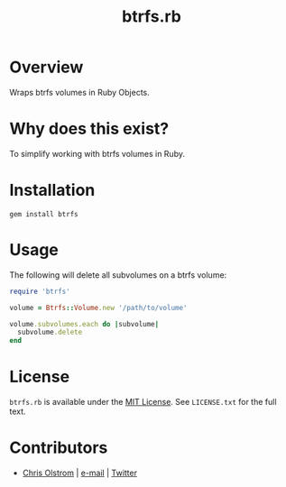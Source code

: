 #+TITLE: btrfs.rb

* Overview

Wraps btrfs volumes in Ruby Objects.

* Why does this exist?

To simplify working with btrfs volumes in Ruby.

* Installation

#+BEGIN_SRC shell
  gem install btrfs
#+END_SRC

* Usage

The following will delete all subvolumes on a btrfs volume:

#+BEGIN_SRC ruby
  require 'btrfs'

  volume = Btrfs::Volume.new '/path/to/volume'

  volume.subvolumes.each do |subvolume|
    subvolume.delete
  end
#+END_SRC

* License

  ~btrfs.rb~ is available under the [[https://tldrlegal.com/license/mit-license][MIT License]]. See ~LICENSE.txt~ for the full text.

* Contributors

  - [[https://colstrom.github.io/][Chris Olstrom]] | [[mailto:chris@olstrom.com][e-mail]] | [[https://twitter.com/ChrisOlstrom][Twitter]]
